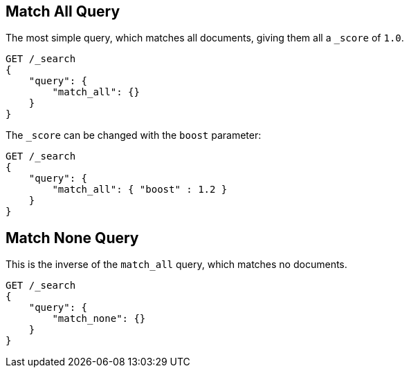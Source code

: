 [[query-dsl-match-all-query]]
== Match All Query

The most simple query, which matches all documents, giving them all a `_score`
of `1.0`.

[source,js]
--------------------------------------------------
GET /_search
{ 
    "query": {
        "match_all": {}
    }
}
--------------------------------------------------
// CONSOLE

The `_score` can be changed with the `boost` parameter:

[source,js]
--------------------------------------------------
GET /_search
{
    "query": {
        "match_all": { "boost" : 1.2 }
    }
}
--------------------------------------------------
// CONSOLE

[[query-dsl-match-none-query]]
[float]
== Match None Query

This is the inverse of the `match_all` query, which matches no documents.

[source,js]
--------------------------------------------------
GET /_search
{
    "query": {
        "match_none": {} 
    }
}
--------------------------------------------------
// CONSOLE

